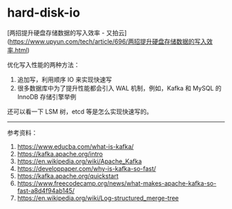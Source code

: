 * hard-disk-io
:PROPERTIES:
:CUSTOM_ID: hard-disk-io
:END:
[两招提升硬盘存储数据的写入效率 - 又拍云]([[https://www.upyun.com/tech/article/696/两招提升硬盘存储数据的写入效率.html]])

优化写入性能的两种方法：

1. 追加写，利用顺序 IO 来实现快速写
2. 很多数据库中为了提升性能都会引入 WAL 机制，例如，Kafka 和 MySQL 的 InnoDB 存储引擎举例

还可以看一下 LSM 树，etcd 等是怎么实现快速写的。

--------------

参考资料：

1. [[https://www.educba.com/what-is-kafka/]]
2. [[https://kafka.apache.org/intro]]
3. [[https://en.wikipedia.org/wiki/Apache_Kafka]]
4. [[https://developpaper.com/why-is-kafka-so-fast/]]
5. [[https://kafka.apache.org/quickstart]]
6. [[https://www.freecodecamp.org/news/what-makes-apache-kafka-so-fast-a8d4f94ab145/]]
7. [[https://en.wikipedia.org/wiki/Log-structured_merge-tree]]

